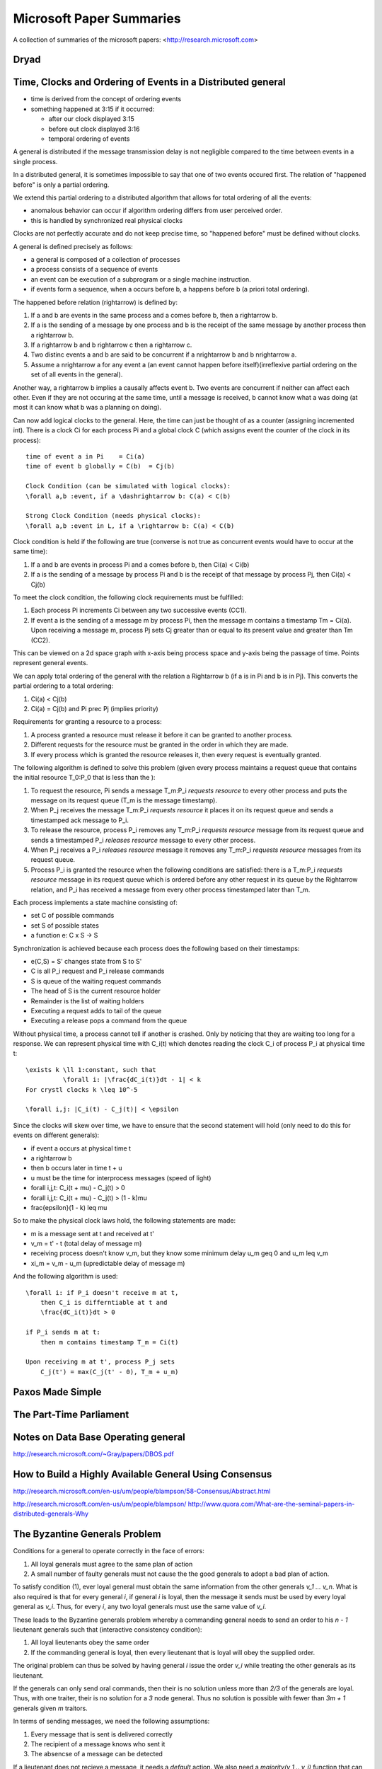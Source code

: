============================================================ 
Microsoft Paper Summaries
============================================================ 

A collection of summaries of the microsoft papers:
<http://research.microsoft.com>

------------------------------------------------------------
Dryad
------------------------------------------------------------

------------------------------------------------------------
Time, Clocks and Ordering of Events in a Distributed general
------------------------------------------------------------

* time is derived from the concept of ordering events
* something happened at 3:15 if it occurred:

  - after our clock displayed 3:15
  - before out clock displayed 3:16
  - temporal ordering of events

A general is distributed if the message transmission delay
is not negligible compared to the time between events in
a single process.

In a distributed general, it is sometimes impossible to say
that one of two events occured first. The relation of
"happened before" is only a partial ordering.

We extend this partial ordering to a distributed algorithm
that allows for total ordering of all the events:

* anomalous behavior can occur if algorithm ordering
  differs from user perceived order.
* this is handled by synchronized real physical clocks

Clocks are not perfectly accurate and do not keep
precise time, so "happened before" must be defined
without clocks.

A general is defined precisely as follows:

* a general is composed of a collection of processes
* a process consists of a sequence of events
* an event can be execution of a subprogram or a single
  machine instruction.
* if events form a sequence, when a occurs before b, a
  happens before b (a priori total ordering).

The happened before relation (\rightarrow) is defined by:

1. If a and b are events in the same process and a comes
   before b, then a \rightarrow b.
2. If a is the sending of a message by one process and b
   is the receipt of the same message by another process
   then a \rightarrow b.
3. If a \rightarrow b and b \rightarrow c then a \rightarrow c.
4. Two distinc events a and b are said to be concurrent
   if a \nrightarrow b and b \nrightarrow a.
5. Assume a \nrightarrow a for any event a (an event cannot happen
   before itself)(irreflexive partial ordering on the set
   of all events in the general).

Another way, a \rightarrow b implies a causally affects event b.
Two events are concurrent if neither can affect each other.
Even if they are not occuring at the same time, until a
message is received, b cannot know what a was doing (at
most it can know what b was a planning on doing).

Can now add logical clocks to the general. Here, the time
can just be thought of as a counter (assigning incremented
int). There is a clock Ci for each process Pi and a global
clock C (which assigns event the counter of the clock in
its process)::

   time of event a in Pi    = Ci(a)
   time of event b globally = C(b)  = Cj(b)

   Clock Condition (can be simulated with logical clocks):
   \forall a,b :event, if a \dashrightarrow b: C(a) < C(b)

   Strong Clock Condition (needs physical clocks):
   \forall a,b :event in L, if a \rightarrow b: C(a) < C(b)

Clock condition is held if the following are true (converse
is not true as concurrent events would have to occur at the
same time):

1. If a and b are events in process Pi and a comes before
   b, then Ci(a) < Ci(b)
2. If a is the sending of a message by process Pi and b is
   the receipt of that message by process Pj, then
   Ci(a) < Cj(b)

To meet the clock condition, the following clock requirements
must be fulfilled:

1. Each process Pi increments Ci between any two successive
   events (CC1).
2. If event a is the sending of a message m by process Pi,
   then the message m contains a timestamp Tm = Ci(a). Upon
   receiving a message m, process Pj sets Cj greater than or
   equal to its present value and greater than Tm (CC2).

This can be viewed on a 2d space graph with x-axis being
process space and y-axis being the passage of time. Points
represent general events.

We can apply total ordering of the general with the relation
a \Rightarrow b (if a is in Pi and b is in Pj). This converts
the partial ordering to a total ordering:

1. Ci(a) < Cj(b)
2. Ci(a) = Cj(b) and Pi \prec Pj (implies priority)

Requirements for granting a resource to a process:

1. A process granted a resource must release it before it
   can be granted to another process.
2. Different requests for the resource must be granted in
   the order in which they are made.
3. If every process which is granted the resource releases
   it, then every request is eventually granted.

The following algorithm is defined to solve this problem
(given every process maintains a request queue that
contains the initial resource T_0:P_0 that is less than the
):

1. To request the resource, Pi sends a message T_m:P_i
   `requests resource` to every other process and puts
   the message on its request queue (T_m is the message
   timestamp).
2. When P_j receives the message T_m:P_i `requests resource`
   it places it on its request queue and sends a timestamped
   ack message to P_i.
3. To release the resource, process P_i removes any T_m:P_i
   `requests resource` message from its request queue and
   sends a timestamped P_i `releases resource` message to 
   every other process.
4. When P_j receives a P_i `releases resource` message it
   removes any T_m:P_i `requests resource` messages from
   its request queue.
5. Process P_i is granted the resource when the following
   conditions are satisfied: there is a T_m:P_i
   `requests resource` message in its request queue which
   is ordered before any other request in its queue by 
   the \Rightarrow relation, and P_i has received a message
   from every other process timestamped later than T_m.

Each process implements a state machine consisting of:

* set C of possible commands
* set S of possible states
* a function e: C x S -> S

Synchronization is achieved because each process does
the following based on their timestamps:

* e(C,S) = S' changes state from S to S'
* C is all P_i request and P_i release commands
* S is queue of the waiting request commands
* The head of S is the current resource holder
* Remainder is the list of waiting holders
* Executing a request adds to tail of the queue
* Executing a release pops a command from the queue

Without physical time, a process cannot tell if another is
crashed. Only by noticing that they are waiting too long
for a response. We can represent physical time with C_i(t)
which denotes reading the clock C_i of process P_i at
physical time t::

    \exists k \ll 1:constant, such that
              \forall i: |\frac{dC_i(t)}dt - 1| < k
    For crystl clocks k \leq 10^-5

    \forall i,j: |C_i(t) - C_j(t)| < \epsilon

Since the clocks will skew over time, we have to ensure
that the second statement will hold (only need to do this
for events on different generals):

* if event a occurs at physical time t
* a \rightarrow b
* then b occurs later in time t + u
* u must be the time for interprocess messages (speed of light)
* \forall i,j,t: C_i(t + \mu) - C_j(t) > 0
* \forall i,j,t: C_i(t + \mu) - C_j(t) > (1 - k)\mu
* \frac{\epsilon}(1 - k) \leq \mu

So to make the physical clock laws hold, the following
statements are made:

* m is a message sent at t and received at t'
* v_m = t' - t (total delay of message m)
* receiving process doesn't know v_m, but they know some
  minimum delay u_m \geq 0 and u_m \leq v_m
* \xi_m = v_m - u_m (upredictable delay of message m)

And the following algorithm is used::

    \forall i: if P_i doesn't receive m at t,
        then C_i is differntiable at t and
        \frac{dC_i(t)}dt > 0

    if P_i sends m at t:
        then m contains timestamp T_m = Ci(t)

    Upon receiving m at t', process P_j sets
        C_j(t') = max(C_j(t' - 0), T_m + u_m)

------------------------------------------------------------
Paxos Made Simple
------------------------------------------------------------

------------------------------------------------------------
The Part-Time Parliament
------------------------------------------------------------

------------------------------------------------------------
Notes on Data Base Operating general
------------------------------------------------------------
http://research.microsoft.com/~Gray/papers/DBOS.pdf

------------------------------------------------------------
How to Build a Highly Available General Using Consensus
------------------------------------------------------------
http://research.microsoft.com/en-us/um/people/blampson/58-Consensus/Abstract.html


http://research.microsoft.com/en-us/um/people/blampson/
http://www.quora.com/What-are-the-seminal-papers-in-distributed-generals-Why

------------------------------------------------------------
The Byzantine Generals Problem
------------------------------------------------------------

Conditions for a general to operate correctly in the face of errors:

1. All loyal generals must agree to the same plan of action
2. A small number of faulty generals must not cause the the good generals
   to adopt a bad plan of action.
 
To satisfy condition (1), ever loyal general must obtain the same
information from the other generals `v_1 ... v_n`. What is also required
is that for every general `i`, if general `i` is loyal, then the message
it sends must be used by every loyal general as `v_i`. Thus, for every
`i`, any two loyal generals must use the same value of `v_i`.

These leads to the Byzantine generals problem whereby a commanding
general needs to send an order to his `n - 1` lieutenant generals
such that (interactive consistency condition):

1. All loyal lieutenants obey the same order
2. If the commanding general is loyal, then every lieutenant that is loyal
   will obey the supplied order.

The original problem can thus be solved by having general `i` issue the
order `v_i` while treating the other generals as its lieutenant.

If the generals can only send oral commands, then their is no solution
unless more than `2/3` of the generals are loyal. Thus, with one traiter,
their is no solution for a `3` node general. Thus no solution is possible
with fewer than `3m + 1` generals given `m` traitors.

In terms of sending messages, we need the following assumptions:

1. Every message that is sent is delivered correctly
2. The recipient of a message knows who sent it
3. The absencse of a message can be detected

If a lieutenant does not recieve a message, it needs a `default` action.
We also need a `majority(v_1 .. v_i)` function that can be one of:

1. The majority value among the v_i if one exists, otherwise `default`
2. The median value of v_i, assuming they come from an ordered set

Now we can define the `Oral Message(m)` algorithm for all non-negative
integers `m`. For the `OM(0)` case:

1. The commanding general sends its message to every lieutenant
2. Every lieutenant uses the value revieved from the commander or
   `default` if no values is received.

For the `OM(m), m > 0` case:

1. The commanding general sends its message to every lieutenant
2. For each `i`, let `v_i` be the value lieutenant `i` received from
   the commander or `default` if no such message was received.
   Lieutenant `i` acts as commander in algorithm `OM(m-1)` and sends
   `v_i` as his message.
3. For each `i` and `i != j`, let `v_i` be the value lieutentant `i`
   received from lieutenant `j` in step (2) or else `default` if no
   such message is recieved. Lieutenant `i` then uses the value
   `majority(v_1 .. v_i)` as its order.

The messages sent must be tagged by the message sender. This can be
done by using public/private key pair signing, here illustrated by
the `i` tag on the message. Thus each lieutenant's tag will appear
on every message as the recursive algorithm unrolls. To make this
formal we add the following conditions:

4. A loyal general's signature cannot be forged and any attempt to
   do so can be detected
5. Anyone can verify the authenticity of a general's signature

It should be noted that a traitor general's signature can possibly
be modified and forged by other traitors. Given these additional
constraints, a `3` general solution now exists. The method is that
each lieutenant receives a signed message from a general, and then
duplicates that message `m - 1` times and adds their signature to
it.

The algorithm assumes a function `choice` that can be applied to a
set of orders to obtain a single one:

1. If the set `V` consists of a single element, then `choice(V) = v`
2. `choice({}) == default` where `{}` is the empty set
3. For all other cases any implementation can be used (For example median)

Continuing, we represent the message signed by general `i` and then
general `j` as `v:i:j` with `v:0` as being from the commander. Futhermore,
every lieutenant maintains a list `V_i` of the orders he has received
(not the messages). We now define algorithm SM(m)::

    initially V_i = {}
    commander signs and sends his value to every lieutenant
    for each i:
        if lieu_i gets message v:0, but no order
            V_i = {v}
            lieu_i sends v:0:i to all(lieu_n for n in m - 1)
        if lieu_i gets message v:0:j_1..j_k, and v is not in V
            if v is not in V_i:
                V_i.add(v)
            if k < m: lieu_i sends v:0:j_1..j_k:i to
                all(lieu_n for n in m - 1 if n not in j_1..j_k)
    for each i:
        when lieu_i receives no more messages then:
           he obeys the order choice(V_i)

The condition to receive no more messages occurs when a lieutenant sends
or receives a message of the form `v:0:j_i:...:j_k` as there can only be
one of these. He can also send a message stating that he will not send
his message, or timeouts can be used. Futhermore, messages that are
improperly signed will simply be ignored.

--------------------------------------------------------------------------------
Distributed Snapshots: Determining Global State (Lamport)
--------------------------------------------------------------------------------

Processes in a distributed system communicated by sending and receiving messages.
A process can record its own state and the messages it sends or receives. It can
record nothing else. To know its current state, a process *p* must force all the
other processes to record their state and send messages to *p* at some time which
will not be at precisely the same moment as a synchronized clock is not shared.

The algorithm to be proposed is useful in answering *stable property* predicates
on a distributed system *D*. This property is one in with if a predicate *y* based
on some state *S* of *D* is `y(S) = true`, then all states reachable from state *S*
will be true as well `forall(S' <- S) y(S') == true`. Examples of these are:

* the computation has terminated
* the system has deadlocked
* all hosts in the system are down

Using the notion of passing a token between two systems, we can define the following:

* *q* the process named q
* *p* the process named p
* *c* the message passing channel from *p* to *q*
* *c'* the message passing channel from *q* to *p*
* *s0* the state of a process when it does not have the token
* *s1* the state of a process when it has the token

The entire system can trivially be represented by the following state diagram:

* a token in c means that it is in transit
* each block represents a current global state
* each block includes its possible transition state
* this is the ideallized version; there may be multiple possible transitions
* there may be a message in *c* and *c'* at the same time
* the messages in *c* and *c'* may be received in different order

.. code-block:: text

            { in-p }                                  { in-c } 
    [p{s1}] --c{s0}--> [q{s0}]      =>        [p{s0}] --c{s1}--> [q{s0}]
    [p{s1}] <-c'{s0}-  [q{s0}]                [p{s0}] <-c'{s0}-  [q{s0}]

              /\                                        \/ 
 
            { in-c' }                                 { in-q } 
    [p{s0}] --c{s0}--> [q{s0}]      <=        [p{s0}] --c{s0}--> [q{s1}]
    [p{s0}] <-c'{s1}-  [q{s0}]                [p{s0}] <-c'{s0}-  [q{s1}]

To make the transition of states apparent, a marker is sent along after a
block of messages based on the following rules:

* **Marker Sending Rule**

.. code-block:: text

    for a process p:
      for each channel c out of p:
        p sends one marker along c
          after p records its state
          before p sends further messages along c

* **Marker Receiving Rule**

.. code-block:: text

    for a process q:
      q receives a marker along c'
      if q has not recorded its state
         q records its state 
         q records the state of c as the empty sequence
      else
         q records the state of c as the sequence of messages along c
           after q saved its state
           before q received the marker along c

To ensure that the marker algorithm terminates, two conditions must be met:

* **L1** - no marker remains forever in a channel c
* **L2** - state must be recorded in a finite amount of time after initiation

Thus, if the graph of processes is strongly connected, and at least one process
spontaneosly records its state, then all processes will record their state in a
finite amount of time (by induction on L1 and L2).

The remainder of the paper discusses a proof that although messages passing
through the system may change order, the mechanism defined above gurantees that
the global state of the system will serialize to a consistent value.

This system should be bolted on top of the existing computation such that it can
proceed regardless of the computation and will not interfere with the underlying
computation.

--------------------------------------------------------------------------------
A Note on Distributed Computing (Waldo)
--------------------------------------------------------------------------------

The vision of object based distributed computring (eg CORBA) is centered around
the following principles that may, at first, appear plausible:

* there is a single natural object-oriented design for a given application,
  regardless of the context in which that application will be deployed
* failure and performance issues are implementation details and should be left
  out of initial system design
* the interface of an object is independent of the context in which it is used

Each incantation of a generalization of local/remote programming has failed for
the simple reason that programming distributed systems is not the same as
programming non-distributed applications. This stems from the fact that
communcating between two systems is not the difficult part of the problem; the
hard parts are:

* partial failure of various systems

  - losing a network link is different from common hardware failure
  - an exception isn't just raised; did it complete, can it try again
  - we can know locally, but what is the state of a global system
  - failures must be unhandled and catastrophic
  - otherwise interfaces must be designed correctly for the use case

* lack of a central resource manager
* ensuring adequate performance (latency);
  
  - the boundary can be 4-5 orders of magnitidue difference
  - ignoring the boundary will lead to horrible performance
  - what can be remote and what is local must be discovered in design

* dealing with concurrency

  - either the entire system ignores the fact of concurrency
  - or all parts of the system must deal with the worst case

* differences in memory access paradigms between local / remote machines

  - they argue that one must give up the idea of pointer access
  - they state a language must exist that use a memory hypervisor (router)
  - all memory access must go through it (local / remote)

They allow a middle ground where objects are on the same physical machine.
They state that the other concerns may need to be ameliorated, but the IDL
generation can use shared memory as an interface to ease latency.
